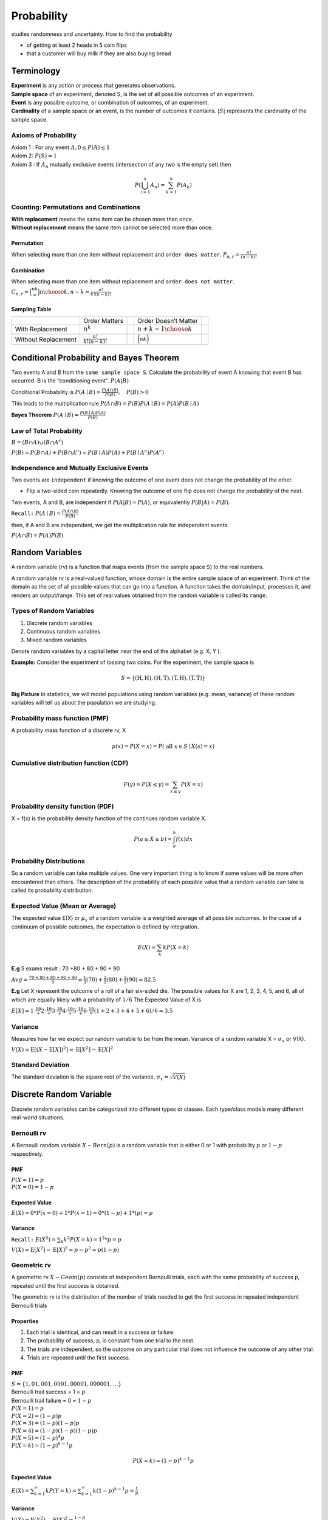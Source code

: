 ############
Probability
############
studies randomness and uncertainty. How to find the probability

- of getting at least 2 heads in 5 coin flips
- that a customer will buy milk if they are also buying bread

Terminology
============
| **Experiment** is any action or process that generates observations.
| **Sample space** of an experiment, denoted S, is the set of all possible outcomes of an experiment.
| **Event** is any possible outcome, or combination of outcomes, of an experiment.
| **Cardinality** of a sample space or an event, is the number of outcomes it contains. :math:`|S|` represents the cardinality of the sample space.

Axioms of Probability
----------------------
| Axiom 1 : For any event :math:`A, 0 \leq P(A) \leq 1`
| Axiom 2: :math:`P(S)=1`
| Axiom 3 : If :math:`A_{n}` mutually exclusive events (intersection of any two is the empty set) then

.. math::

    P\left(\bigcup_{i = 1}^k A_n\right) = \sum_{k=1}^{n} P\left(A_{k}\right)


Counting: Permutations and Combinations
-----------------------------------------
| **With replacement** means the same item can be chosen more than once.
| **Without replacement** means the same item cannot be selected more than once.

Permutation
^^^^^^^^^^^^
When selecting more than one item without replacement and ``order does matter``.
:math:`{P}_{n,r}  = \frac{n!}{(n-k)!}`

Combination
^^^^^^^^^^^^
When selecting more than one item without replacement and ``order does not matter``.
:math:`{C}_{n,r} = \binom nk = {n \choose k, n-k} = \frac{n!}{k!(n-k)!}`

Sampling Table
^^^^^^^^^^^^^^
+---------------------+-----------------------------+--+----------------------------+--+
|                     | Order Matters               |  | Order Doesn’t Matter       |  |
+---------------------+-----------------------------+--+----------------------------+--+
| With Replacement    | :math:`n^k`                 |  | :math:`{n+k-1 \choose k}`  |  |
+---------------------+-----------------------------+--+----------------------------+--+
|                     |                             |  |                            |  |
+---------------------+-----------------------------+--+----------------------------+--+
| Without Replacement | :math:`\frac{n!}{k!(n-k)!}` |  | :math:`\binom nk`          |  |
+---------------------+-----------------------------+--+----------------------------+--+

Conditional Probability and Bayes Theorem
==========================================
Two events A and B from the ``same sample space S``. Calculate the probability of event A knowing that event B has occurred.
B is the “conditioning event”. :math:`P(A|B)`

Conditional Probability is :math:`P(A \mid B)=\frac{P(A \cap B)}{P(B)}, \quad P(B)>0`

This leads to the multiplication rule  :math:`P(A \cap B) = P(B) P(A \mid B) = P(A) P(B \mid A)`

**Bayes Theorem** :math:`P(A \mid B) = \frac{P(B \mid A)P(A)} {P(B)}`

Law of Total Probability
------------------------
:math:`B=(B \cap A) \cup\left(B \cap A^{c}\right)`

:math:`P(B)=P(B \cap A)+P\left(B \cap A^{c}\right)=P(B \mid A) P(A)+P\left(B \mid A^{c}\right) P\left(A^{c}\right)`

Independence and Mutually Exclusive Events
-------------------------------------------

Two events are ``independent`` if knowing the outcome of one event does not change the probability of the other.

* Flip a two-sided coin repeatedly. Knowing the outcome of one flip does not change the probability of the next.

Two events, A and B, are independent if :math:`P(A|B) = P(A)`, or equivalently :math:`P(B|A) = P(B)`.

``Recall:`` :math:`P(A \mid B)=\frac{P(A \cap B)}{P(B)}`

then, if A and B are independent, we get the multiplication
rule for independent events:

:math:`P(A \cap B)=P(A) P(B)`



Random Variables
=================
A random variable (rv) is a function that maps events (from the sample space S) to the real numbers.

A random variable rv is a real-valued function, whose domain is the entire sample space of an experiment.
Think of the domain as the set of all possible values that can go into a function. A function takes the domain/input,
processes it, and renders an output/range. This set of real values obtained from the random variable is called its
``range``.

Types of Random Variables
--------------------------

#. Discrete random variables
#. Continuous random variables
#. Mixed random variables

Denote random variables by a capital letter near the end of the alphabet (e.g. X, Y ).

**Example:**
Consider the experiment of tossing two coins. For the experiment, the sample space is

.. math::

    S=\{(\mathrm{H}, \mathrm{H}),(\mathrm{H}, \mathrm{T}),(\mathrm{T}, \mathrm{H}),(\mathrm{T}, \mathrm{T})\}



**Big Picture** In statistics, we will model populations using random variables (e.g. mean, variance) of these random
variables will tell us about the population we are studying.

Probability mass function (PMF)
--------------------------------
A probability mass function of a discrete rv, X

.. math::
    p(x)=P(X=x)=P(\text { all } x \in S \mid X(s)=x)

Cumulative distribution function (CDF)
-----------------------------------------
.. math::

 F(y)=P(X \leq y)=\sum_{x \leq y} P(X=x)

Probability density function (PDF)
-------------------------------------
X = f(x) is the probability density function of the continues random variable X.

.. math::

    P(a \leq X \leq b)=\int_{a}^{b} f(x) d x


Probability Distributions
-------------------------
So a random variable can take multiple values. One very important thing is to know if some values will be more often
encountered than others. The description of the probability of each possible value that a random variable can take is
called its probability distribution.


Expected Value (Mean or Average)
---------------------------------
The expected value E(X) or :math:`\mu_x` of a random variable is a weighted average of all possible outcomes. In the
case of a continuum of possible outcomes, the expectation is defined by integration.

.. math::

    E(X)=\sum_{k} k P(X=k)

**E.g**
5 exams result : 70 +80 + 80 + 90 + 90

:math:`A v g=\frac{70+80+80+90+90}{5} = \frac{1}{5}(70)+\frac{2}{5}(80)+\frac{2}{5}(90) = 82.5`

**E.g**
Let X represent the outcome of a roll of a fair six-sided die. The possible values for X are 1, 2, 3, 4, 5, and 6, all
of which are equally likely with a probability of :math:`1/6`
The Expected Value of X is

:math:`E[X] = 1\cdot\frac16 + 2\cdot\frac16 + 3\cdot\frac16 + 4\cdot\frac16 + 5\cdot\frac16 + 6\cdot\frac16 = (1+2+3+4+5+6) / 6= 3.5`


Variance
--------
Measures how far we expect our random variable to be from the mean. Variance of a random variable X =
:math:`\sigma_x` or V(X).

:math:`V(X) = \operatorname{E}[(X - \operatorname{E}[X])^2] = \operatorname{E}[X^2] - \operatorname{E}[X]^2`

Standard Deviation
-------------------
The standard deviation is the square root of the variance. :math:`\sigma_x = \sqrt{V(X)}`

Discrete Random Variable
=========================
Discrete random variables can be categorized into different types or classes. Each type/class models many different
real-world situations.

Bernoulli rv
-------------
A Bernoulli random variable :math:`X \sim Bern(p)` is a random variable that is either 0 or 1 with probability
:math:`p` or :math:`1-p` respectively.

PMF
^^^^
| :math:`P(X=1)=p`
| :math:`P(X=0)=1-p`

Expected Value
^^^^^^^^^^^^^^^
:math:`E(X)= 0 * P(x=0) + 1 * P(x=1)= 0 * (1-p) + 1 * (p) = p`

Variance
^^^^^^^^^
``Recall:`` :math:`E(X^2)=\sum_{k} k^2 P(X=k) = 1^2 * p = p`

:math:`V(X) = \operatorname{E}[X^2] - \operatorname{E}[X]^2 = p - p^2 = p(1-p)`


Geometric rv
-------------
A geometric rv :math:`X \sim Geom(p)` consists of independent Bernoulli trials, each with the same probability of success p, repeated until
the first success is obtained.

The geometric rv is the distribution of the number of trials needed to get the first success in repeated
independent Bernoulli trials

Properties
^^^^^^^^^^^
#. Each trial is identical, and can result in a success or failure.
#. The probability of success, p, is constant from one trial to the next.
#. The trials are independent, so the outcome on any particular trial does not influence the outcome of any other trial.
#. Trials are repeated until the first success.

PMF
^^^^
| :math:`S=\{1,01,001,0001,00001,000001,\dots\}`
| Bernoulli trail success = 1 = :math:`p`
| Bernoulli trail failure = 0 = :math:`1-p`


| :math:`P(X=1)=p`
| :math:`P(X=2)=(1-p) p`
| :math:`P(X=3)=(1-p)(1-p)p`
| :math:`P(X=4)=(1-p)(1-p)(1-p)p`
| :math:`P(X=5)=(1-p)^{4}p`
| :math:`P(X=k)=(1-p)^{k-1}p`

.. math::

    P(X=k)=(1-p)^{k-1}p

Expected Value
^^^^^^^^^^^^^^^
:math:`E(X) = \sum_{k=1}^{\infty} k P(Y=k) = \sum_{k=1}^{\infty} k (1-p)^{k-1}p = \frac{1} p`

Variance
^^^^^^^^^
:math:`V(X) = \operatorname{E}[X^2] - \operatorname{E}[X]^2 = \frac{1-p}{p^{2}}`

Binomial rv
------------
A binomial rv :math:`X \sim Bin(n,p)` is a random variable that is the number of successes in n independent
Bernoulli trials, each with probability p. The probability of success is p. The probability of failure is 1-p.
The number of trials is n.

The binomial distribution is the distribution of the ``number of successes = X`` in a ``fixed number = n`` of
independent Bernoulli trials.


Properties
^^^^^^^^^^^
#. Experiment is n trials (n is fixed in advance)
#. Trials are identical and result in a success or a failure (i.e. Bernoulli trials) with P(success) = p and P(failure) = 1 - p.
#. Trials are independent (outcome of one trial does not influence any other)

PMF
^^^^
:math:`S = \left\{\left(x_{1}, x_{2}, \ldots, x_{n}\right) \mid x_{i}\right. =\left\{\begin{array}{l} 1 \text { if } \text { success } \\ 0 \text { if failure }\end{array}\right.`

| :math:`P(X=0)=P(\{00 \cdots 0\})=(1-p)^{n}`
| :math:`P(X=1)=P(\{10 \cdots 0,0100 \ldots,0 \cdots 01\}) = n*p*(1-p)^{n-1}`
| :math:`P(X=2)=P(\{11 \cdots 0,0110 \ldots,00 \cdots 11\}) = \binom{n}{2}p^2(1-p)^{n-2}`

``Explanation P(X=2):`` Among n number of fixed trials, we have 2 bernoulli trials successes with probability P  and
rest are failures bernoulli trails with probability (1-p). So, we need to choose 2 from n to get the exact probability
of success.

:math:`P(X=k) = P({\cdots \cdots }) = \binom{n}{k}p^k(1-p)^{n-k}`

Where k = 1 (success) and n-k = 0 (failure).

Binomial Theorem
^^^^^^^^^^^^^^^^^
:math:`\sum_{k=0}^n {n \choose k}p^{k}(1-p)^{n-k} = 1`

Expected Value
^^^^^^^^^^^^^^^
| :math:`E(X)=\sum_{k} k P(X=k)`
| :math:`E(X)=\sum_{k=0}^n k {n \choose k}p^{k}(1-p)^{n-k}`
| :math:`E(X)= n * p`

``Recall:`` Bern(p) has expected value p. x1, x2 ... xn are independent bern p. so
:math:`sum_{k=1}^n X_n = sum_{k=1}^n E[X_n] = n * p`


Variance
^^^^^^^^
:math:`V(X)= E(X^2) - E(X)^2 = n * p * (1-p)`

``Recall:`` Bern(p) has variance p * (1-p).


Negative Binomial rv
--------------------
Repeat independent Bernoulli trials until a total of r successes is obtained. The negative binomial random variable X
counts the number of failures before the rth success.

The negative binomial rv :math:`X \sim NB(r,p)` is the distribution of the ``number of trials = X`` needed to get a
``fixed number of successes = r``.

Properties
^^^^^^^^^^^
#. The number of successes r is fixed in advance.
#. Trials are identical and result in a success or a failure (Bernoulli trials with P(success) = p and P(failure) = 1-p.
#. Trials are independent (outcome of one trial does not influence any other)

PMF
^^^^
:math:`S = \left\{\left(x_{1}, x_{2}, \ldots, x_{n}\right) \mid x_{i}\right. =\left\{\begin{array}{l} 1 \text { if } \text { success on ith trail } \\ 0 \text { if failure ith trail }\end{array}\right. and \sum_{i=1}  = r`

| :math:`P(y=0)=P(\{11111\})=(p)^{5}`
| :math:`P(Y=1)=P(\{011111,101111,110111,111011,111101\}) = \binom{5}{4}p^5(1-p)^{5-4}`
| :math:`P(Y=2) = \binom{6}{4}p^5(1-p)^{5-4}`

:math:`P(X = k) = \binom{k+r-1}{r-1} (1-p)^kp^r`

Expected Value
^^^^^^^^^^^^^^^
| :math:`E(X)=\sum_{k} k P(X=k)`
| :math:`E(X)= \frac{r(1-p)}{p}`

Variance
^^^^^^^^
:math:`V(X)= \frac{r(1-p)}{p^2}`

Relationship between Geometric and Negative Binomial rv
^^^^^^^^^^^^^^^^^^^^^^^^^^^^^^^^^^^^^^^^^^^^^^^^^^^^^^^
| :math:`X \sim Geom(p)` = Repeated, independent, identical, Bernoulli trails util first successes.
| :math:`Y \sim NB(1,p)` = Count the number of failure until first success util first successes. = :math:`\underbrace{}_{Failure} \underbrace{}_{Failure} success`

``Note:`` Y = X - 1. then E(Y) = E(X) - 1 = 1/p - 1 = :math:`\frac{1-p}{p}`

:math:`NB(r,p)` = :math:`\underbrace{}_{Failure} \underbrace{}_{Failure} success \underbrace{}_{Failure} \underbrace{}_{Failure} success \underbrace{}_{Failure} \underbrace{}_{Failure} rth success`

means we have stack geometric rv in a row rth time. that's why we multiply by r in expected value and variance in NB rv.

Continuous Random Variable
===========================
A random variable is continuous if possible values comprise either a single interval on the number line or a
union of disjoint intervals. X = f(x) is the probability density function of the continues random variable X.

We model a continuous random variable with a curve f(x), called a probability density function (pdf).

.. image:: _static/probability/PDF_intro.jpg
   :width: 400

.. image:: https://cdn.mathpix.com/snip/images/EhhUI3_AD2OLU1c1khtVJecNQhq_KaTJbQnAQF5oKFk.original.fullsize.png
   :width: 400

* f(x) represents the height of the curve at point x.
* For continuous random variables probabilities are areas under the curve.

.. Attention:: We can't model continuous random variable using discrete rv method.

.. math::

    P(a \leq X \leq b)=\int_{a}^{b} f(x) d x

**Properties**

#. The probability density function :math:`f:(-\infty, \infty) \rightarrow[0, \infty) \text{ so } f (x) \geq  0`.
#. :math:`P(-\infty<X<\infty)=\int_{-\infty}^{\infty} f(x) d x=1=P(S)`
#. :math:`P(a \leq X \leq b)=\int_{a}^{b} f(x) d x`

.. note:: :math:`P(X=a)=\int_{a}^{a} f(x) d x=0 \text { for all real numbers } a`

CDF
----
The cumulative distribution function (cdf) for a continuous rv X is given by :math:`F(x)=P(X \leq x)=\int_{-\infty}^{x} f(t) d t`

* :math:`0 \leq F(x) \leq 1`
* :math:`\lim _{x \rightarrow-\infty} F(x)=0 \quad and \quad \lim _{x \rightarrow \infty} F(x)=1`
* f(x) is always increasing.


Expected Value
--------------
``Recall:`` :math:`E(X)=\sum_{k} k P(X=k)`

then

:math:`E(X)=\int_{-\infty}^{\infty} x f(x) d x`

Variance
---------
``Recall:`` :math:`V(X)=\sum_{k} (k  - \mu_x)^2 P(X=k)`

| :math:`V(X)=\int_{-\infty}^{\infty} (x - \mu_x)^2 f(x) d x`
| :math:`= \int_{-\infty}^{\infty}\left(x^{2}-2 \mu_{x} x+\mu_{x}^{2}\right) f(x) d x`
| :math:`= \int_{-\infty}^{\infty}x^{2} f(x) d x - 2 \mu_{x} \int_{-\infty}^{\infty}x f(x) d x + \mu_{x}^{2} \int_{-\infty}^{\infty}f(x) d x`

:math:`V(X) = E(X^2)-E(X)^2`


Uniform rv
-----------
Random variable :math:`X \sim U[a,b]` has the uniform distribution on the interval [a, b] if its density function is

.. math::

    f(x)=\begin{cases}
    \frac{1}{b - a} & \mathrm{for}\ a \le x \le b, \\[8pt]
    0 & \mathrm{for}\ x<a\ \mathrm{or}\ x>b
    \end{cases}


CDF
^^^^

.. math::

    F(x)=P(X \leq x)=\int_{-\infty}^{x} f(t) dt

    = \int_{a}^{x} \frac{1}{b-a} dt

.. math::

    F(x)= \begin{cases}
      0 & \text{for }x < a \\[8pt]
      \frac{x-a}{b-a} & \text{for }a \le x \le b \\[8pt]
      1 & \text{for }x > b
      \end{cases}


Expected Value and Variance
----------------------------

.. math::

    f(x)=\begin{cases}
    \frac{1}{b - a} & \mathrm{for}\ a \le x \le b, \\[8pt]
    0 & \mathrm{for}\ x<a\ \mathrm{or}\ x>b
    \end{cases}

.. math::

    \begin{aligned}
    E(X) &=\int_{a}^{b} x \cdot \frac{1}{b-a} d x=\left.\frac{1}{b-a} \frac{x^{2}}{2}\right|_{a} ^{b}=\frac{b^{2}-a^{2}}{2(b-a)}=\frac{b+a}{2} \\
    E\left(X^{2}\right) &=\int_{a}^{b} x^{2} \frac{1}{b-a} d x=\left.\frac{1}{b-a} \frac{x^{3}}{3}\right|_{a} ^{b}=\frac{b^{3}-a^{3}}{3(b-a)}=\frac{b^{2}+a b+a^{2}}{3} \\
    V(X) &=E\left(X^{2}\right)-(E(X))^{2} \\
    &=\frac{b^{2}+a b+a^{2}}{3}-\left(\frac{b+a}{2}\right)^{2}=\frac{(b-a)^{2}}{12}
    \end{aligned}